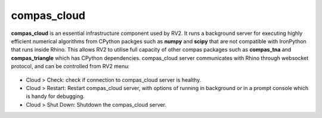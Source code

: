 .. _compas_cloud:

********************************************************************************
compas_cloud
********************************************************************************

**compas_cloud** is an essential infrastructure component used by RV2.
It runs a background server for executing highly efficient numerical algorithms from CPython packges such as **numpy** and **scipy** that are not compatible with IronPython that runs inside Rhino.
This allows RV2 to utilise full capacity of other compas packages such as **compas_tna** and **compas_triangle** which has CPython dependencies.
compas_cloud server communicates with Rhino through websocket protocol, and can be controlled from RV2 menu:

.. figure:: /_images/compas_cloud.png
    :figclass: figure
    :class: figure-img img-fluid

* Cloud > Check: check if connection to compas_cloud server is healthy.

* Cloud > Restart: Restart compas_cloud server, with options of running in background or in a prompt console which is handy for debugging.

* Cloud > Shut Down: Shutdown the compas_cloud server.

